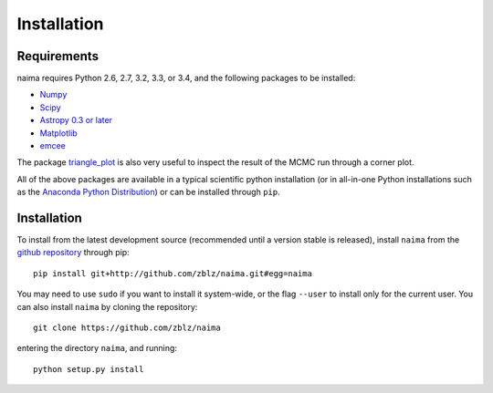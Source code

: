 Installation
============

Requirements
------------

naima requires Python 2.6, 2.7, 3.2, 3.3, or 3.4, and the following
packages to be installed:

* `Numpy <http://www.numpy.org>`_

* `Scipy <http://www.scipy.org>`_

* `Astropy 0.3 or later <http://www.astropy.org>`_

* `Matplotlib <http://www.matplotlib.org>`_

* `emcee <http://dan.iel.fm/emcee>`_

The package `triangle_plot <https://github.com/dfm/triangle.py>`_ is also
very useful to inspect the result of the MCMC run through a corner plot.

All of the above packages are available in a typical scientific python
installation (or in all-in-one Python installations such as the `Anaconda Python
Distribution <http://continuum.io/downloads>`_) or can be installed through
``pip``.

Installation
------------

To install from the latest development source (recommended until a version
stable is released), install ``naima`` from the `github repository
<https://github.com/zblz/naima>`_ through pip::

    pip install git+http://github.com/zblz/naima.git#egg=naima

You may need to use ``sudo`` if you want to install it system-wide, or the flag
``--user`` to install only for the current user. You can also install
``naima`` by cloning the repository::

    git clone https://github.com/zblz/naima

entering the directory ``naima``, and running::

    python setup.py install

